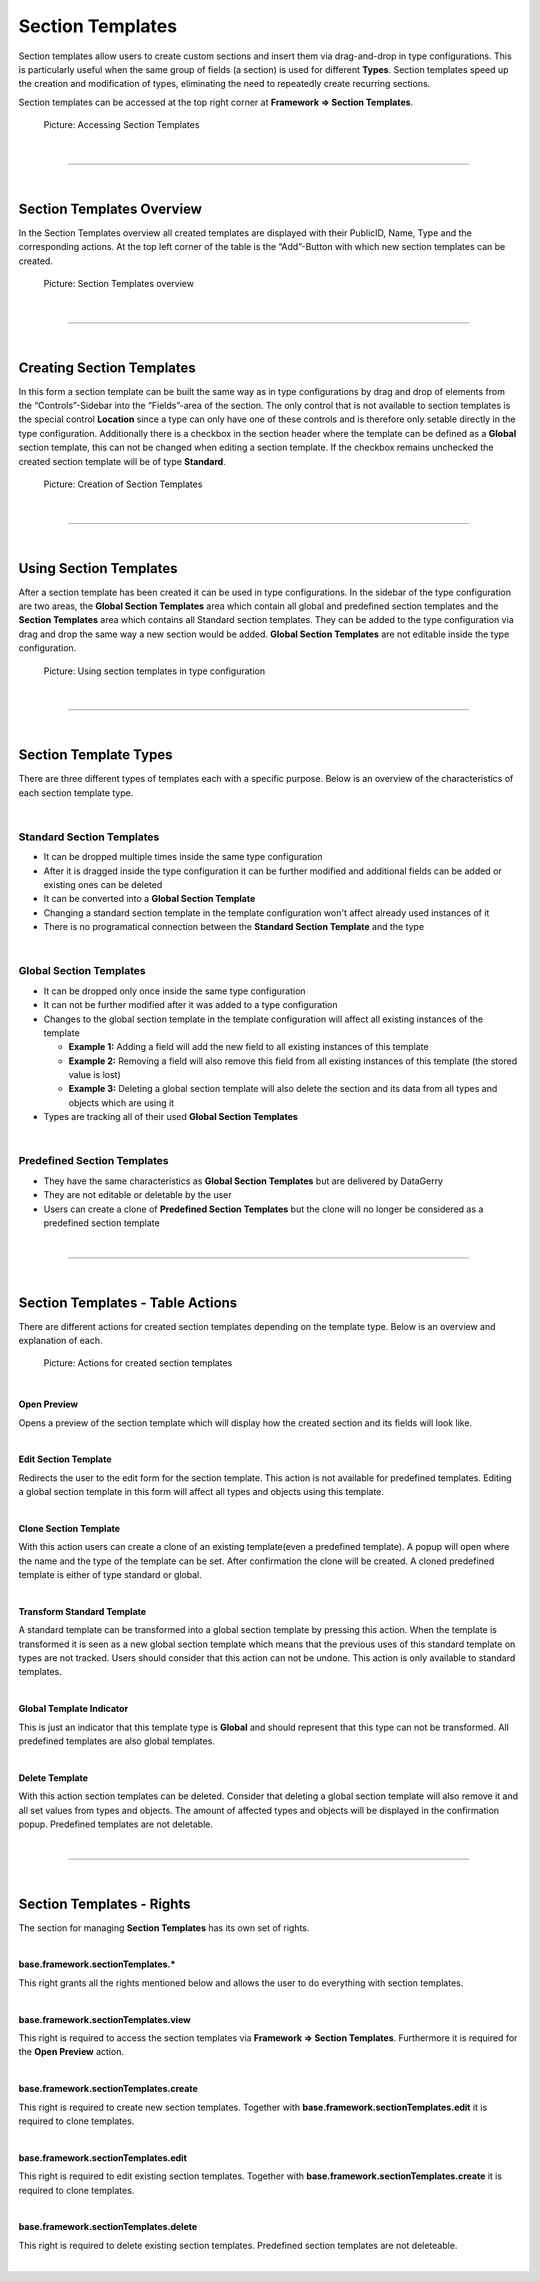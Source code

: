 *****************
Section Templates
*****************

.. _section-templates-anchor:

Section templates allow users to create custom sections and insert them via drag-and-drop in type configurations.
This is particularly useful when the same group of fields (a section) is used for different **Types**. Section
templates speed up the creation and modification of types, eliminating the need to repeatedly
create recurring sections.

Section templates can be accessed at the top right corner at **Framework => Section Templates**.

.. figure:: img/section_templates_systemlink.png
    :width: 200
    :alt: Accessing Section Templates

    Picture: Accessing Section Templates

| 

=======================================================================================================================

| 

Section Templates Overview
--------------------------
In the Section Templates overview all created templates are displayed with their PublicID, Name, Type and 
the corresponding actions. At the top left corner of the table is the “Add”-Button with which new section
templates can be created.

.. figure:: img/section_templates_overview.png
    :width: 700
    :alt: Section Templates overview

    Picture: Section Templates overview

| 

=======================================================================================================================

| 

Creating Section Templates
--------------------------
In this form a section template can be built the same way as in type configurations by drag and drop of elements
from the “Controls”-Sidebar into the “Fields”-area of the section. The only control that is not available to
section templates is the special control **Location** since a type can only have one of these controls and is
therefore only setable directly in the type configuration. Additionally there is a checkbox in the section header
where the template can be defined as a **Global** section template, this can not be changed when editing a section
template. If the checkbox remains unchecked the created section template will be of type **Standard**.

.. figure:: img/section_templates_creation.png
    :width: 700
    :alt: Creation of Section Templates

    Picture: Creation of Section Templates

| 

=======================================================================================================================

| 

Using Section Templates
-----------------------
After a section template has been created it can be used in type configurations. In the sidebar of the type
configuration are two areas, the **Global Section Templates** area  which contain all global and predefined
section templates and the **Section Templates** area which contains all Standard section templates. They can
be added to the type configuration via drag and drop the same way a new section would be added. **Global
Section Templates** are not editable inside the type configuration.

.. figure:: img/section_templates_usage.png
    :width: 700
    :alt: Using section templates in type configuration

    Picture: Using section templates in type configuration

| 

=======================================================================================================================

| 

Section Template Types
----------------------
There are three different types of templates each with a specific purpose. Below is an overview of the
characteristics of each section template type.

| 

Standard Section Templates
^^^^^^^^^^^^^^^^^^^^^^^^^^
- It can be dropped multiple times inside the same type configuration
- After it is dragged inside the type configuration it can be further modified and additional fields can
  be added or existing ones can be deleted
- It can be converted into a **Global Section Template**
- Changing a standard section template in the template configuration won't affect already used instances of it
- There is no programatical connection between the **Standard Section Template** and the type

| 

Global Section Templates
^^^^^^^^^^^^^^^^^^^^^^^^
- It can be dropped only once inside the same type configuration
- It can not be further modified after it was added to a type configuration
- Changes to the global section template in the template configuration will affect all existing instances
  of the template

  - **Example 1:** Adding a field will add the new field to all existing instances of this template
  - **Example 2:** Removing a field will also remove this field from all existing instances of this 
    template (the stored value is lost)
  - **Example 3:** Deleting a global section template will also delete the section and its data from all types and
    objects which are using it

- Types are tracking all of their used **Global Section Templates**

| 

Predefined Section Templates
^^^^^^^^^^^^^^^^^^^^^^^^^^^^
- They have the same characteristics as **Global Section Templates** but are delivered by DataGerry
- They are not editable or deletable by the user
- Users can create a clone of **Predefined Section Templates** but the clone will no longer be considered
  as a predefined section template

| 

=======================================================================================================================

| 

Section Templates - Table Actions
---------------------------------
There are different actions for created section templates depending on the template type. Below is an overview
and explanation of each.

.. figure:: img/section_templates_table_actions.png
    :width: 300
    :alt: Actions for created section templates

    Picture: Actions for created section templates

| 

**Open Preview** |action_preview_img|

.. |action_preview_img| image:: img/section_templates_table_action_preview.png
    :width: 20
    :alt: Open Preview

Opens a preview of the section template which will display how the created section and its fields will look like.

| 

**Edit Section Template** |action_edit_img|

.. |action_edit_img| image:: img/section_templates_table_action_edit.png
    :width: 20
    :alt: Edit Section Template

Redirects the user to the edit form for the section template. This action is not available for predefined templates.
Editing a global section template in this form will affect all types and objects using this template.

| 

**Clone Section Template** |action_clone_img|

.. |action_clone_img| image:: img/section_templates_table_action_clone.png
    :width: 20
    :alt: Clone Section Template

With this action users can create a clone of an existing template(even a predefined template). A popup will open
where the name and the type of the template can be set. After confirmation the clone will be created.
A cloned predefined template is either of type standard or global.

| 

**Transform Standard Template** |action_transform_img|

.. |action_transform_img| image:: img/section_templates_table_action_transform.png
    :width: 20
    :alt: Transform Standard Template

A standard template can be transformed into a global section template by pressing this action. When the template
is transformed it is seen as a new global section template which means that the previous uses of this standard
template on types are not tracked. Users should consider that this action can not be undone. This action is only
available to standard templates.

| 

**Global Template Indicator** |action_global_img|

.. |action_global_img| image:: img/section_templates_table_action_global.png
    :width: 20
    :alt: Global Template Indicator

This is just an indicator that this template type is **Global** and should represent that this type can not be
transformed. All predefined templates are also global templates.

| 

**Delete Template** |action_delete_img|

.. |action_delete_img| image:: img/section_templates_table_action_delete.png
    :width: 20
    :alt: Delete Template

With this action section templates can be deleted. Consider that deleting a global section template will also
remove it and all set values from types and objects. The amount of affected types and objects will be displayed
in the confirmation popup. Predefined templates are not deletable.

| 

=======================================================================================================================

| 

Section Templates - Rights
--------------------------
The section for managing **Section Templates** has its own set of rights.

| 

**base.framework.sectionTemplates.\***

This right grants all the rights mentioned below and allows the user to do everything with section templates.

| 

**base.framework.sectionTemplates.view**

This right is required to access the section templates via **Framework => Section Templates**. Furthermore it 
is required for the **Open Preview** action.

| 

**base.framework.sectionTemplates.create**

This right is required to create new section templates. Together with **base.framework.sectionTemplates.edit**
it is required to clone templates.

| 

**base.framework.sectionTemplates.edit**

This right is required to edit existing section templates. Together with **base.framework.sectionTemplates.create**
it is required to clone templates.

| 

**base.framework.sectionTemplates.delete**

This right is required to delete existing section templates. Predefined section templates are not deleteable.

| 
